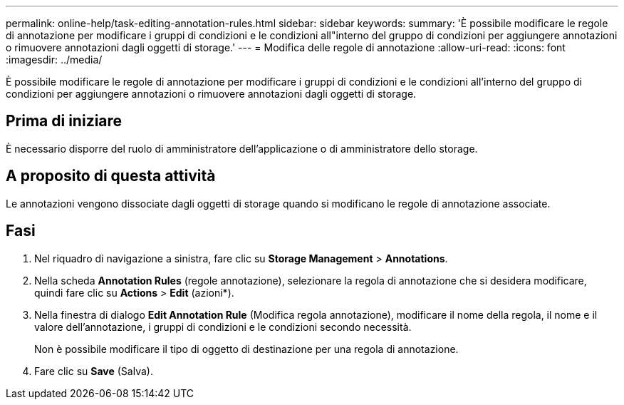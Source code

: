 ---
permalink: online-help/task-editing-annotation-rules.html 
sidebar: sidebar 
keywords:  
summary: 'È possibile modificare le regole di annotazione per modificare i gruppi di condizioni e le condizioni all"interno del gruppo di condizioni per aggiungere annotazioni o rimuovere annotazioni dagli oggetti di storage.' 
---
= Modifica delle regole di annotazione
:allow-uri-read: 
:icons: font
:imagesdir: ../media/


[role="lead"]
È possibile modificare le regole di annotazione per modificare i gruppi di condizioni e le condizioni all'interno del gruppo di condizioni per aggiungere annotazioni o rimuovere annotazioni dagli oggetti di storage.



== Prima di iniziare

È necessario disporre del ruolo di amministratore dell'applicazione o di amministratore dello storage.



== A proposito di questa attività

Le annotazioni vengono dissociate dagli oggetti di storage quando si modificano le regole di annotazione associate.



== Fasi

. Nel riquadro di navigazione a sinistra, fare clic su *Storage Management* > *Annotations*.
. Nella scheda *Annotation Rules* (regole annotazione), selezionare la regola di annotazione che si desidera modificare, quindi fare clic su *Actions* > *Edit* (azioni*).
. Nella finestra di dialogo *Edit Annotation Rule* (Modifica regola annotazione), modificare il nome della regola, il nome e il valore dell'annotazione, i gruppi di condizioni e le condizioni secondo necessità.
+
Non è possibile modificare il tipo di oggetto di destinazione per una regola di annotazione.

. Fare clic su *Save* (Salva).

